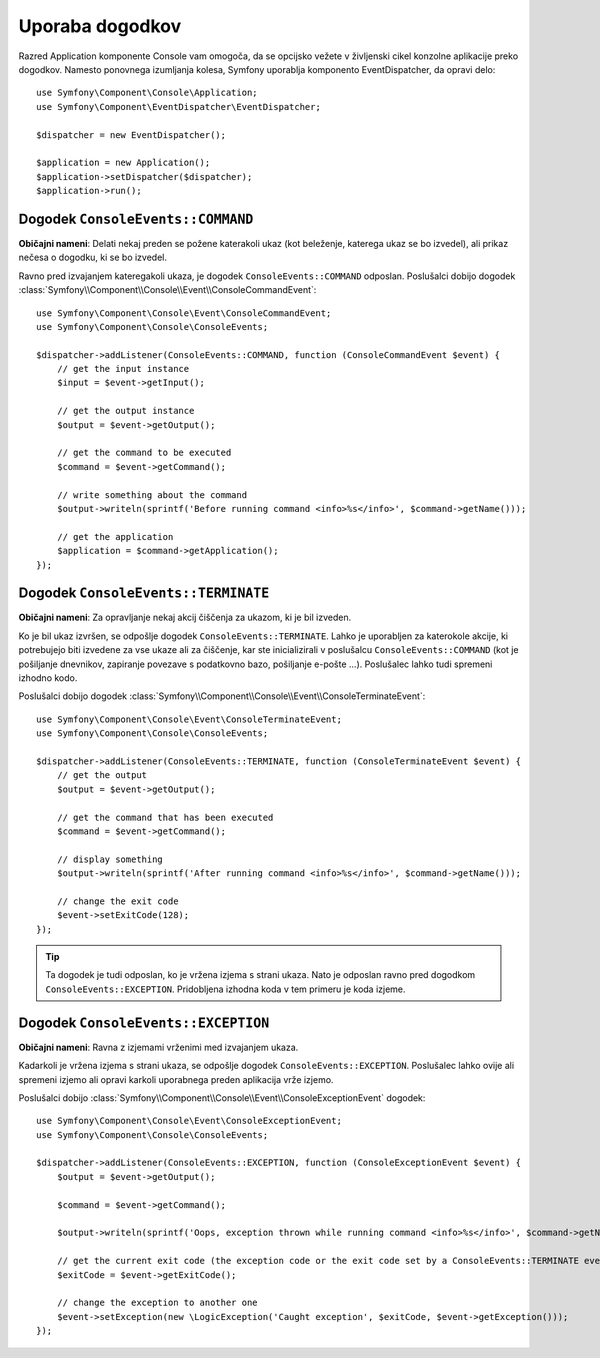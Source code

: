 .. index::
    single: Console; Events

Uporaba dogodkov
================

.. versionadded:: 2.3
    Konzolni dogodki so bili dodani v Symfony 2.3.

Razred Application komponente Console vam omogoča, da se opcijsko vežete
v življenski cikel konzolne aplikacije preko dogodkov. Namesto ponovnega
izumljanja kolesa, Symfony uporablja komponento EventDispatcher, da opravi delo::

    use Symfony\Component\Console\Application;
    use Symfony\Component\EventDispatcher\EventDispatcher;

    $dispatcher = new EventDispatcher();

    $application = new Application();
    $application->setDispatcher($dispatcher);
    $application->run();

Dogodek ``ConsoleEvents::COMMAND``
----------------------------------

**Običajni nameni**: Delati nekaj preden se požene katerakoli ukaz (kot beleženje,
katerega ukaz se bo izvedel), ali prikaz nečesa o dogodku, ki se bo izvedel.

Ravno pred izvajanjem kateregakoli ukaza, je dogodek ``ConsoleEvents::COMMAND``
odposlan. Poslušalci dobijo dogodek
:class:`Symfony\\Component\\Console\\Event\\ConsoleCommandEvent`::

    use Symfony\Component\Console\Event\ConsoleCommandEvent;
    use Symfony\Component\Console\ConsoleEvents;

    $dispatcher->addListener(ConsoleEvents::COMMAND, function (ConsoleCommandEvent $event) {
        // get the input instance
        $input = $event->getInput();

        // get the output instance
        $output = $event->getOutput();

        // get the command to be executed
        $command = $event->getCommand();

        // write something about the command
        $output->writeln(sprintf('Before running command <info>%s</info>', $command->getName()));

        // get the application
        $application = $command->getApplication();
    });

Dogodek ``ConsoleEvents::TERMINATE``
------------------------------------

**Običajni nameni**: Za opravljanje nekaj akcij čiščenja za ukazom, ki
je bil izveden.

Ko je bil ukaz izvršen, se odpošlje dogodek ``ConsoleEvents::TERMINATE``.
Lahko je uporabljen za katerokole akcije, ki potrebujejo biti izvedene za vse
ukaze ali za čiščenje, kar ste inicializirali v poslušalcu ``ConsoleEvents::COMMAND``
(kot je pošiljanje dnevnikov, zapiranje povezave s podatkovno bazo, pošiljanje e-pošte ...).
Poslušalec lahko tudi spremeni izhodno kodo.

Poslušalci dobijo dogodek
:class:`Symfony\\Component\\Console\\Event\\ConsoleTerminateEvent`::

    use Symfony\Component\Console\Event\ConsoleTerminateEvent;
    use Symfony\Component\Console\ConsoleEvents;

    $dispatcher->addListener(ConsoleEvents::TERMINATE, function (ConsoleTerminateEvent $event) {
        // get the output
        $output = $event->getOutput();

        // get the command that has been executed
        $command = $event->getCommand();

        // display something
        $output->writeln(sprintf('After running command <info>%s</info>', $command->getName()));

        // change the exit code
        $event->setExitCode(128);
    });

.. tip::

    Ta dogodek je tudi odposlan, ko je vržena izjema s strani ukaza.
    Nato je odposlan ravno pred dogodkom ``ConsoleEvents::EXCEPTION``.
    Pridobljena izhodna koda v tem primeru je koda izjeme.

Dogodek ``ConsoleEvents::EXCEPTION``
------------------------------------

**Običajni nameni**: Ravna z izjemami vrženimi med izvajanjem ukaza.

Kadarkoli je vržena izjema s strani ukaza, se odpošlje dogodek
``ConsoleEvents::EXCEPTION``. Poslušalec lahko ovije ali spremeni izjemo
ali opravi karkoli uporabnega preden aplikacija vrže izjemo.

Poslušalci dobijo
:class:`Symfony\\Component\\Console\\Event\\ConsoleExceptionEvent` dogodek::

    use Symfony\Component\Console\Event\ConsoleExceptionEvent;
    use Symfony\Component\Console\ConsoleEvents;

    $dispatcher->addListener(ConsoleEvents::EXCEPTION, function (ConsoleExceptionEvent $event) {
        $output = $event->getOutput();

        $command = $event->getCommand();

        $output->writeln(sprintf('Oops, exception thrown while running command <info>%s</info>', $command->getName()));

        // get the current exit code (the exception code or the exit code set by a ConsoleEvents::TERMINATE event)
        $exitCode = $event->getExitCode();

        // change the exception to another one
        $event->setException(new \LogicException('Caught exception', $exitCode, $event->getException()));
    });
